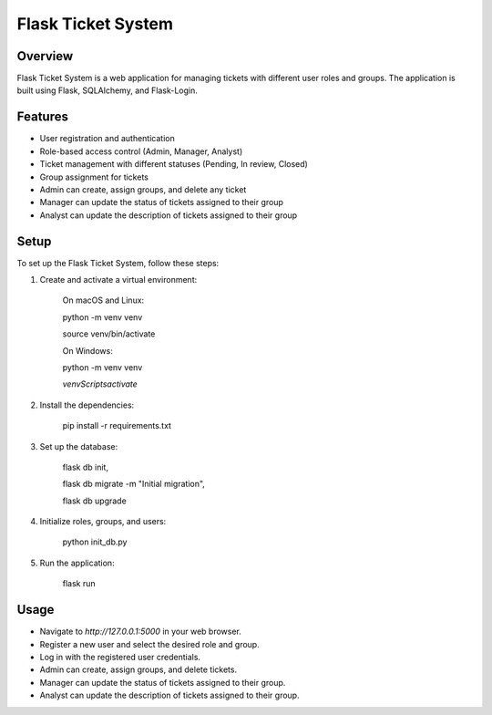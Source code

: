 Flask Ticket System
===================

Overview
--------

Flask Ticket System is a web application for managing tickets with different user roles and groups. The application is built using Flask, SQLAlchemy, and Flask-Login.

Features
--------

- User registration and authentication
- Role-based access control (Admin, Manager, Analyst)
- Ticket management with different statuses (Pending, In review, Closed)
- Group assignment for tickets
- Admin can create, assign groups, and delete any ticket
- Manager can update the status of tickets assigned to their group
- Analyst can update the description of tickets assigned to their group

Setup
-----

To set up the Flask Ticket System, follow these steps:


1. Create and activate a virtual environment:

    On macOS and Linux:

    python -m venv venv

    source venv/bin/activate

    On Windows:

    python -m venv venv

    `venv\Scripts\activate`

2. Install the dependencies:

    pip install -r requirements.txt

3. Set up the database:

    flask db init,

    flask db migrate -m "Initial migration",

    flask db upgrade

4. Initialize roles, groups, and users:

    python init_db.py

5. Run the application:

    flask run

Usage
-----

- Navigate to `http://127.0.0.1:5000` in your web browser.
- Register a new user and select the desired role and group.
- Log in with the registered user credentials.
- Admin can create, assign groups, and delete tickets.
- Manager can update the status of tickets assigned to their group.
- Analyst can update the description of tickets assigned to their group.